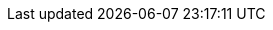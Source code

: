 :page-id: concepts
:page-module: section
:page-section: concepts
:page-nav-title: Explanations
:page-title: Concepts used within Pledger.io
:page-layout: section
:page-order: 4
:page-status: published

